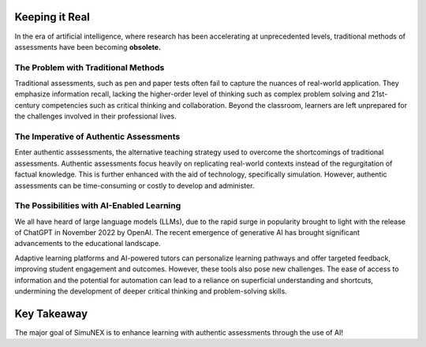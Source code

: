 Keeping it Real
===============

In the era of artificial intelligence, where research has been accelerating at unprecedented levels,
traditional methods of assessments have been becoming **obsolete.**

The Problem with Traditional Methods
************************************
Traditional assessments, such as pen and paper tests often fail to capture the nuances of real-world application.
They emphasize information recall, lacking the higher-order level of thinking such as complex problem solving
and 21st-century competencies such as critical thinking and collaboration. Beyond the classroom, learners are 
left unprepared for the challenges involved in their professional lives.

The Imperative of Authentic Assessments
***************************************
Enter authentic asssessments, the alternative teaching strategy used to overcome the shortcomings of traditional
assessments. Authentic assessments focus heavily on replicating real-world contexts instead of the regurgitation of
factual knowledge. This is further enhanced with the aid of technology, specifically simulation.
However, authentic assessments can be time-consuming or costly to develop and administer.


The Possibilities with AI-Enabled Learning
******************************************

We all have heard of large language models (LLMs), due to the rapid surge in popularity brought to light with the release of
ChatGPT in November 2022 by OpenAI. The recent emergence of generative AI has brought significant advancements to the educational landscape. 

Adaptive learning platforms and AI-powered tutors can personalize learning pathways and offer targeted feedback, 
improving student engagement and outcomes. However, these tools also pose new challenges. 
The ease of access to information and the potential for automation can lead to a reliance on superficial understanding 
and shortcuts, undermining the development of deeper critical thinking and problem-solving skills.

Key Takeaway
============

The major goal of SimuNEX is to enhance learning with authentic assessments through the use of AI!
